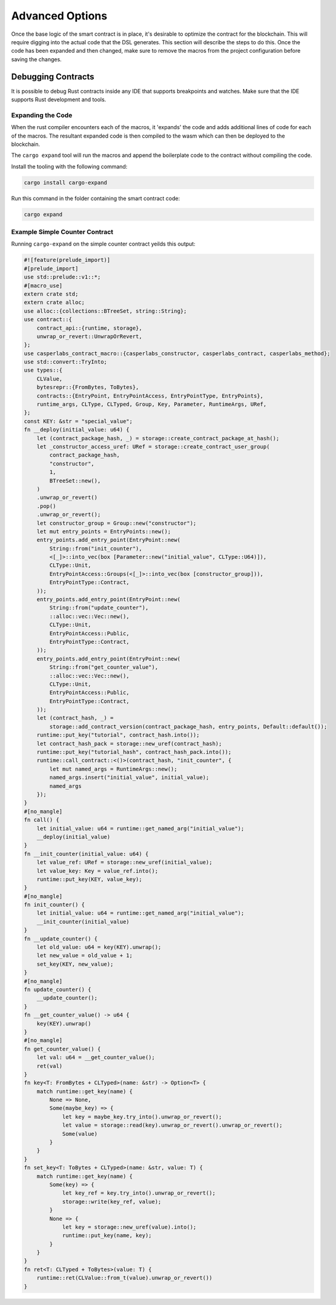 
Advanced Options
^^^^^^^^^^^^^^^^

Once the base logic of the smart contract is in place, it's desirable to optimize the contract 
for the blockchain.  This will require digging into the actual code that
the DSL generates.  This section will describe the steps to do this.  Once 
the code has been expanded and then changed, make sure to remove the macros from the project
configuration before saving the changes.

Debugging Contracts
~~~~~~~~~~~~~~~~~~~

It is possible to debug Rust contracts inside any IDE that supports breakpoints and watches.
Make sure that the IDE supports Rust development and tools.

Expanding the Code
""""""""""""""""""

When the rust compiler encounters each of the macros, it 'expands' the code and adds additional lines of code for each of the macros.
The resultant expanded code is then compiled to the wasm which can then be deployed to the blockchain.

The ``cargo expand`` tool will run the macros and append the boilerplate code to the contract without compiling the code.

Install the tooling with the following command:

.. code-block::

   cargo install cargo-expand

Run this command in the folder containing the smart contract code:

.. code-block::

   cargo expand

Example Simple Counter Contract
"""""""""""""""""""""""""""""""

Running ``cargo-expand`` on the simple counter contract yeilds this output:

.. code-block:: rust

   #![feature(prelude_import)]
   #[prelude_import]
   use std::prelude::v1::*;
   #[macro_use]
   extern crate std;
   extern crate alloc;
   use alloc::{collections::BTreeSet, string::String};
   use contract::{
       contract_api::{runtime, storage},
       unwrap_or_revert::UnwrapOrRevert,
   };
   use casperlabs_contract_macro::{casperlabs_constructor, casperlabs_contract, casperlabs_method};
   use std::convert::TryInto;
   use types::{
       CLValue,
       bytesrepr::{FromBytes, ToBytes},
       contracts::{EntryPoint, EntryPointAccess, EntryPointType, EntryPoints},
       runtime_args, CLType, CLTyped, Group, Key, Parameter, RuntimeArgs, URef,
   };
   const KEY: &str = "special_value";
   fn __deploy(initial_value: u64) {
       let (contract_package_hash, _) = storage::create_contract_package_at_hash();
       let _constructor_access_uref: URef = storage::create_contract_user_group(
           contract_package_hash,
           "constructor",
           1,
           BTreeSet::new(),
       )
       .unwrap_or_revert()
       .pop()
       .unwrap_or_revert();
       let constructor_group = Group::new("constructor");
       let mut entry_points = EntryPoints::new();
       entry_points.add_entry_point(EntryPoint::new(
           String::from("init_counter"),
           <[_]>::into_vec(box [Parameter::new("initial_value", CLType::U64)]),
           CLType::Unit,
           EntryPointAccess::Groups(<[_]>::into_vec(box [constructor_group])),
           EntryPointType::Contract,
       ));
       entry_points.add_entry_point(EntryPoint::new(
           String::from("update_counter"),
           ::alloc::vec::Vec::new(),
           CLType::Unit,
           EntryPointAccess::Public,
           EntryPointType::Contract,
       ));
       entry_points.add_entry_point(EntryPoint::new(
           String::from("get_counter_value"),
           ::alloc::vec::Vec::new(),
           CLType::Unit,
           EntryPointAccess::Public,
           EntryPointType::Contract,
       ));
       let (contract_hash, _) =
           storage::add_contract_version(contract_package_hash, entry_points, Default::default());
       runtime::put_key("tutorial", contract_hash.into());
       let contract_hash_pack = storage::new_uref(contract_hash);
       runtime::put_key("tutorial_hash", contract_hash_pack.into());
       runtime::call_contract::<()>(contract_hash, "init_counter", {
           let mut named_args = RuntimeArgs::new();
           named_args.insert("initial_value", initial_value);
           named_args
       });
   }
   #[no_mangle]
   fn call() {
       let initial_value: u64 = runtime::get_named_arg("initial_value");
       __deploy(initial_value)
   }
   fn __init_counter(initial_value: u64) {
       let value_ref: URef = storage::new_uref(initial_value);
       let value_key: Key = value_ref.into();
       runtime::put_key(KEY, value_key);
   }
   #[no_mangle]
   fn init_counter() {
       let initial_value: u64 = runtime::get_named_arg("initial_value");
       __init_counter(initial_value)
   }
   fn __update_counter() {
       let old_value: u64 = key(KEY).unwrap();
       let new_value = old_value + 1;
       set_key(KEY, new_value);
   }
   #[no_mangle]
   fn update_counter() {
       __update_counter();
   }
   fn __get_counter_value() -> u64 {
       key(KEY).unwrap()
   }
   #[no_mangle]
   fn get_counter_value() {
       let val: u64 = __get_counter_value();
       ret(val)
   }
   fn key<T: FromBytes + CLTyped>(name: &str) -> Option<T> {
       match runtime::get_key(name) {
           None => None,
           Some(maybe_key) => {
               let key = maybe_key.try_into().unwrap_or_revert();
               let value = storage::read(key).unwrap_or_revert().unwrap_or_revert();
               Some(value)
           }
       }
   }
   fn set_key<T: ToBytes + CLTyped>(name: &str, value: T) {
       match runtime::get_key(name) {
           Some(key) => {
               let key_ref = key.try_into().unwrap_or_revert();
               storage::write(key_ref, value);
           }
           None => {
               let key = storage::new_uref(value).into();
               runtime::put_key(name, key);
           }
       }
   }
   fn ret<T: CLTyped + ToBytes>(value: T) {
       runtime::ret(CLValue::from_t(value).unwrap_or_revert())
   }

